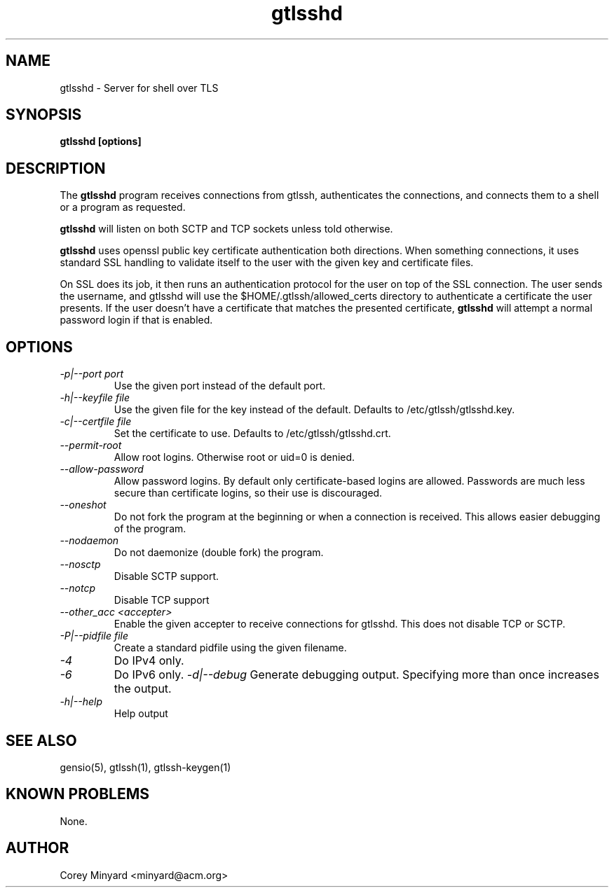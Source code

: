 .TH gtlsshd 8 01/02/19  "Server for shell over TLS"

.SH NAME
gtlsshd \- Server for shell over TLS

.SH SYNOPSIS
.B gtlsshd [options]

.SH DESCRIPTION
The
.BR gtlsshd
program receives connections from gtlssh, authenticates the
connections, and connects them to a shell or a program as requested.

.BR gtlsshd
will listen on both SCTP and TCP sockets unless told otherwise.

.BR gtlsshd
uses openssl public key certificate authentication both
directions.  When something connections, it uses standard SSL handling
to validate itself to the user with the given key and certificate
files.

On SSL does its job, it then runs an authentication protocol for the
user on top of the SSL connection.  The user sends the username, and
gtlsshd will use the $HOME/.gtlssh/allowed_certs directory to
authenticate a certificate the user presents.  If the user doesn't
have a certificate that matches the presented certificate,
.BR gtlsshd
will attempt a normal password login if that is enabled.

.SH OPTIONS
.TP
.I \-p|\-\-port port
Use the given port instead of the default port.
.TP
.I \-h|\-\-keyfile file
Use the given file for the key instead of the default.  Defaults to
/etc/gtlssh/gtlsshd.key.
.TP
.I \-c|\-\-certfile file
Set the certificate to use.  Defaults to /etc/gtlssh/gtlsshd.crt.
.TP
.I \-\-permit-root
Allow root logins.  Otherwise root or uid=0 is denied.
.TP
.I \-\-allow-password
Allow password logins.  By default only certificate-based logins
are allowed.  Passwords are much less secure than certificate
logins, so their use is discouraged.
.TP
.I \-\-oneshot
Do not fork the program at the beginning or when a connection is
received.  This allows easier debugging of the program.
.TP
.I \-\-nodaemon
Do not daemonize (double fork) the program.
.TP
.I \-\-nosctp
Disable SCTP support.
.TP
.I \-\-notcp
Disable TCP support
.TP
.I \-\-other_acc <accepter>
Enable the given accepter to receive connections for gtlsshd.  This
does not disable TCP or SCTP.
.TP
.I \-P|\-\-pidfile file
Create a standard pidfile using the given filename.
.TP
.TP
.I \-4
Do IPv4 only.
.TP
.I \-6
Do IPv6 only.
.I \-d|\-\-debug
Generate debugging output.  Specifying more than once increases the output.
.TP
.I \-h|\-\-help
Help output

.SH "SEE ALSO"
gensio(5), gtlssh(1), gtlssh-keygen(1)

.SH "KNOWN PROBLEMS"
None.

.SH AUTHOR
.PP
Corey Minyard <minyard@acm.org>
